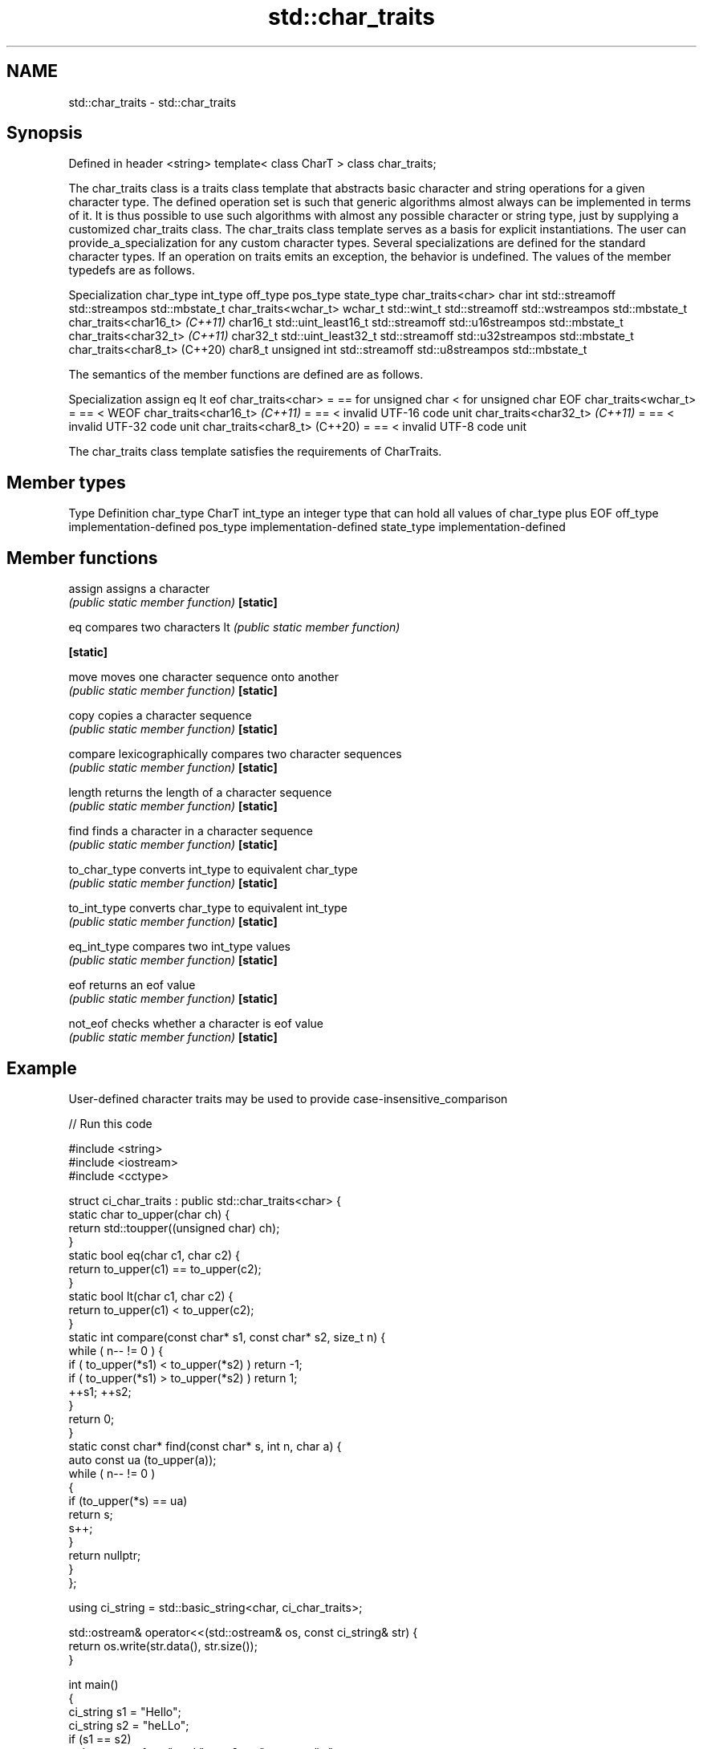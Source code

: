.TH std::char_traits 3 "2020.03.24" "http://cppreference.com" "C++ Standard Libary"
.SH NAME
std::char_traits \- std::char_traits

.SH Synopsis

Defined in header <string>
template<
class CharT
> class char_traits;

The char_traits class is a traits class template that abstracts basic character and string operations for a given character type. The defined operation set is such that generic algorithms almost always can be implemented in terms of it. It is thus possible to use such algorithms with almost any possible character or string type, just by supplying a customized char_traits class.
The char_traits class template serves as a basis for explicit instantiations. The user can provide_a_specialization for any custom character types. Several specializations are defined for the standard character types.
If an operation on traits emits an exception, the behavior is undefined.
The values of the member typedefs are as follows.

Specialization                char_type int_type            off_type       pos_type          state_type
char_traits<char>             char      int                 std::streamoff std::streampos    std::mbstate_t
char_traits<wchar_t>          wchar_t   std::wint_t         std::streamoff std::wstreampos   std::mbstate_t
char_traits<char16_t> \fI(C++11)\fP char16_t  std::uint_least16_t std::streamoff std::u16streampos std::mbstate_t
char_traits<char32_t> \fI(C++11)\fP char32_t  std::uint_least32_t std::streamoff std::u32streampos std::mbstate_t
char_traits<char8_t> (C++20)  char8_t   unsigned int        std::streamoff std::u8streampos  std::mbstate_t

The semantics of the member functions are defined are as follows.

Specialization                assign eq                   lt                  eof
char_traits<char>             =      == for unsigned char < for unsigned char EOF
char_traits<wchar_t>          =      ==                   <                   WEOF
char_traits<char16_t> \fI(C++11)\fP =      ==                   <                   invalid UTF-16 code unit
char_traits<char32_t> \fI(C++11)\fP =      ==                   <                   invalid UTF-32 code unit
char_traits<char8_t> (C++20)  =      ==                   <                   invalid UTF-8 code unit

The char_traits class template satisfies the requirements of CharTraits.

.SH Member types


Type       Definition
char_type  CharT
int_type   an integer type that can hold all values of char_type plus EOF
off_type   implementation-defined
pos_type   implementation-defined
state_type implementation-defined


.SH Member functions



assign       assigns a character
             \fI(public static member function)\fP
\fB[static]\fP

eq           compares two characters
lt           \fI(public static member function)\fP

\fB[static]\fP

move         moves one character sequence onto another
             \fI(public static member function)\fP
\fB[static]\fP

copy         copies a character sequence
             \fI(public static member function)\fP
\fB[static]\fP

compare      lexicographically compares two character sequences
             \fI(public static member function)\fP
\fB[static]\fP

length       returns the length of a character sequence
             \fI(public static member function)\fP
\fB[static]\fP

find         finds a character in a character sequence
             \fI(public static member function)\fP
\fB[static]\fP

to_char_type converts int_type to equivalent char_type
             \fI(public static member function)\fP
\fB[static]\fP

to_int_type  converts char_type to equivalent int_type
             \fI(public static member function)\fP
\fB[static]\fP

eq_int_type  compares two int_type values
             \fI(public static member function)\fP
\fB[static]\fP

eof          returns an eof value
             \fI(public static member function)\fP
\fB[static]\fP

not_eof      checks whether a character is eof value
             \fI(public static member function)\fP
\fB[static]\fP


.SH Example

User-defined character traits may be used to provide case-insensitive_comparison

// Run this code

  #include <string>
  #include <iostream>
  #include <cctype>

  struct ci_char_traits : public std::char_traits<char> {
      static char to_upper(char ch) {
          return std::toupper((unsigned char) ch);
      }
      static bool eq(char c1, char c2) {
           return to_upper(c1) == to_upper(c2);
       }
      static bool lt(char c1, char c2) {
           return to_upper(c1) <  to_upper(c2);
      }
      static int compare(const char* s1, const char* s2, size_t n) {
          while ( n-- != 0 ) {
              if ( to_upper(*s1) < to_upper(*s2) ) return -1;
              if ( to_upper(*s1) > to_upper(*s2) ) return 1;
              ++s1; ++s2;
          }
          return 0;
      }
      static const char* find(const char* s, int n, char a) {
          auto const ua (to_upper(a));
          while ( n-- != 0 )
          {
              if (to_upper(*s) == ua)
                  return s;
              s++;
          }
          return nullptr;
      }
  };

  using ci_string = std::basic_string<char, ci_char_traits>;

  std::ostream& operator<<(std::ostream& os, const ci_string& str) {
      return os.write(str.data(), str.size());
  }

  int main()
  {
      ci_string s1 = "Hello";
      ci_string s2 = "heLLo";
      if (s1 == s2)
          std::cout << s1 << " and " << s2 << " are equal\\n";
  }

.SH Output:

  Hello and heLLo are equal


.SH See also


             stores and manipulates sequences of characters
basic_string \fI(class template)\fP




